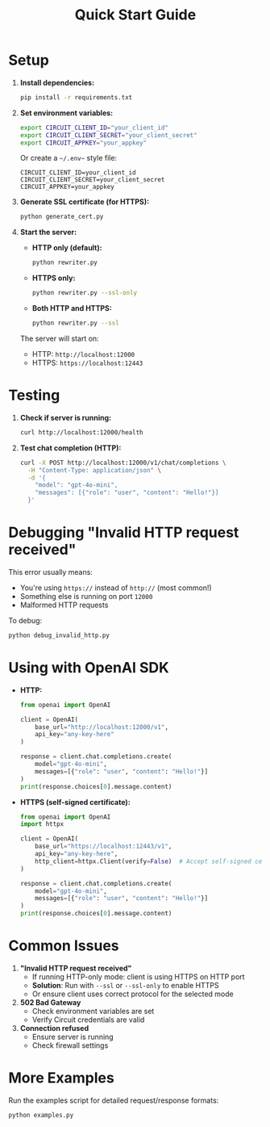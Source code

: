 #+title: Quick Start Guide

* Setup

1. *Install dependencies:*
   #+begin_src sh
   pip install -r requirements.txt
   #+end_src

2. *Set environment variables:*
   #+begin_src sh
   export CIRCUIT_CLIENT_ID="your_client_id"
   export CIRCUIT_CLIENT_SECRET="your_client_secret"
   export CIRCUIT_APPKEY="your_appkey"
   #+end_src

   Or create a =~/.env~= style file:
   #+begin_src env
   CIRCUIT_CLIENT_ID=your_client_id
   CIRCUIT_CLIENT_SECRET=your_client_secret
   CIRCUIT_APPKEY=your_appkey
   #+end_src

3. *Generate SSL certificate (for HTTPS):*
   #+begin_src sh
   python generate_cert.py
   #+end_src

4. *Start the server:*

   - *HTTP only (default):*
     #+begin_src sh
     python rewriter.py
     #+end_src

   - *HTTPS only:*
     #+begin_src sh
     python rewriter.py --ssl-only
     #+end_src

   - *Both HTTP and HTTPS:*
     #+begin_src sh
     python rewriter.py --ssl
     #+end_src

   The server will start on:
   - HTTP: ~http://localhost:12000~
   - HTTPS: ~https://localhost:12443~

* Testing

1. *Check if server is running:*
   #+begin_src sh
   curl http://localhost:12000/health
   #+end_src

2. *Test chat completion (HTTP):*
   #+begin_src sh
   curl -X POST http://localhost:12000/v1/chat/completions \
     -H "Content-Type: application/json" \
     -d '{
       "model": "gpt-4o-mini",
       "messages": [{"role": "user", "content": "Hello!"}]
     }'
   #+end_src

* Debugging "Invalid HTTP request received"

This error usually means:
- You're using ~https://~ instead of ~http://~ (most common!)
- Something else is running on port ~12000~
- Malformed HTTP requests

To debug:
#+begin_src sh
python debug_invalid_http.py
#+end_src

* Using with OpenAI SDK

- *HTTP:*
  #+begin_src python
  from openai import OpenAI

  client = OpenAI(
      base_url="http://localhost:12000/v1",
      api_key="any-key-here"
  )

  response = client.chat.completions.create(
      model="gpt-4o-mini",
      messages=[{"role": "user", "content": "Hello!"}]
  )
  print(response.choices[0].message.content)
  #+end_src

- *HTTPS (self-signed certificate):*
  #+begin_src python
  from openai import OpenAI
  import httpx

  client = OpenAI(
      base_url="https://localhost:12443/v1",
      api_key="any-key-here",
      http_client=httpx.Client(verify=False)  # Accept self-signed cert
  )

  response = client.chat.completions.create(
      model="gpt-4o-mini",
      messages=[{"role": "user", "content": "Hello!"}]
  )
  print(response.choices[0].message.content)
  #+end_src

* Common Issues

1. *"Invalid HTTP request received"*
   - If running HTTP-only mode: client is using HTTPS on HTTP port
   - *Solution*: Run with ~--ssl~ or ~--ssl-only~ to enable HTTPS
   - Or ensure client uses correct protocol for the selected mode

2. *502 Bad Gateway*
   - Check environment variables are set
   - Verify Circuit credentials are valid

3. *Connection refused*
   - Ensure server is running
   - Check firewall settings

* More Examples

Run the examples script for detailed request/response formats:
#+begin_src sh
python examples.py
#+end_src
